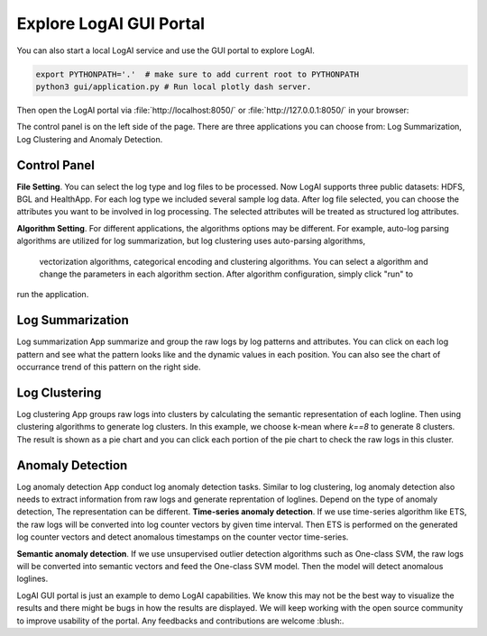 
.. role:: file (code)
  :language: shell
  :class: highlight

Explore LogAI GUI Portal
====================================

You can also start a local LogAI service and use the GUI portal to explore LogAI.

.. code-block:: shell

    export PYTHONPATH='.'  # make sure to add current root to PYTHONPATH
    python3 gui/application.py # Run local plotly dash server.

Then open the LogAI portal via :file:`http://localhost:8050/` or :file:`http://127.0.0.1:8050/` in your browser:

.. image:: _static/logai_gui_landing.png
   :width: 750


The control panel is on the left side of the page. There are three applications you can choose from:
Log Summarization, Log Clustering and Anomaly Detection.

Control Panel
-----------------------------------------------------------------------

**File Setting**. You can select the log type and log files to be processed. Now LogAI supports three
public datasets: HDFS, BGL and HealthApp. For each log type we included several sample log data. After
log file selected, you can choose the attributes you want to be involved in log processing. The selected
attributes will be treated as structured log attributes.

**Algorithm Setting**. For different applications, the algorithms options may be different.
For example, auto-log parsing algorithms are utilized for log summarization, but log clustering uses auto-parsing algorithms,
 vectorization algorithms, categorical encoding and clustering algorithms. You can select a
 algorithm and change the parameters in each algorithm section. After algorithm configuration, simply click "run" to
run the application.

Log Summarization
-------------------------------------------------------------

Log summarization App summarize and group the raw logs by log patterns and attributes. You can click on
each log pattern and see what the pattern looks like and the dynamic values in each position. You can also
see the chart of occurrance trend of this pattern on the right side.

.. image:: _static/logai_summarization_res.png
   :width: 750


Log Clustering
-------------------------------------------------------------

Log clustering App groups raw logs into clusters by calculating the semantic representation of each logline.
Then using clustering algorithms to generate log clusters. In this example, we choose k-mean where `k==8` to
generate 8 clusters. The result is shown as a pie chart and you can click each portion of the pie chart to check
the raw logs in this cluster.

.. image:: _static/logai_clustering_res.png
   :width: 750



Anomaly Detection
-------------------------------------------------------------

Log anomaly detection App conduct log anomaly detection tasks. Similar to log clustering, log anomaly detection
also needs to extract information from raw logs and generate reprentation of loglines. Depend on the type of anomaly detection,
The representation can be different.
**Time-series anomaly detection**. If we use time-series algorithm like ETS, the raw logs will be converted
into log counter vectors by given time interval. Then ETS is performed on the generated log counter vectors and detect
anomalous timestamps on the counter vector time-series.

**Semantic anomaly detection**. If we use unsupervised outlier detection algorithms such as One-class SVM, the raw logs will
be converted into semantic vectors and feed the One-class SVM model. Then the model will detect anomalous loglines.

.. image:: _static/logai_anomaly_detection.png
   :width: 750


LogAI GUI portal is just an example to demo LogAI capabilities. We know this may not be the best way to visualize the
results and there might be bugs in how the results are displayed. We will keep working with the open source community
to improve usability of the portal. Any feedbacks and contributions are welcome :blush:.
